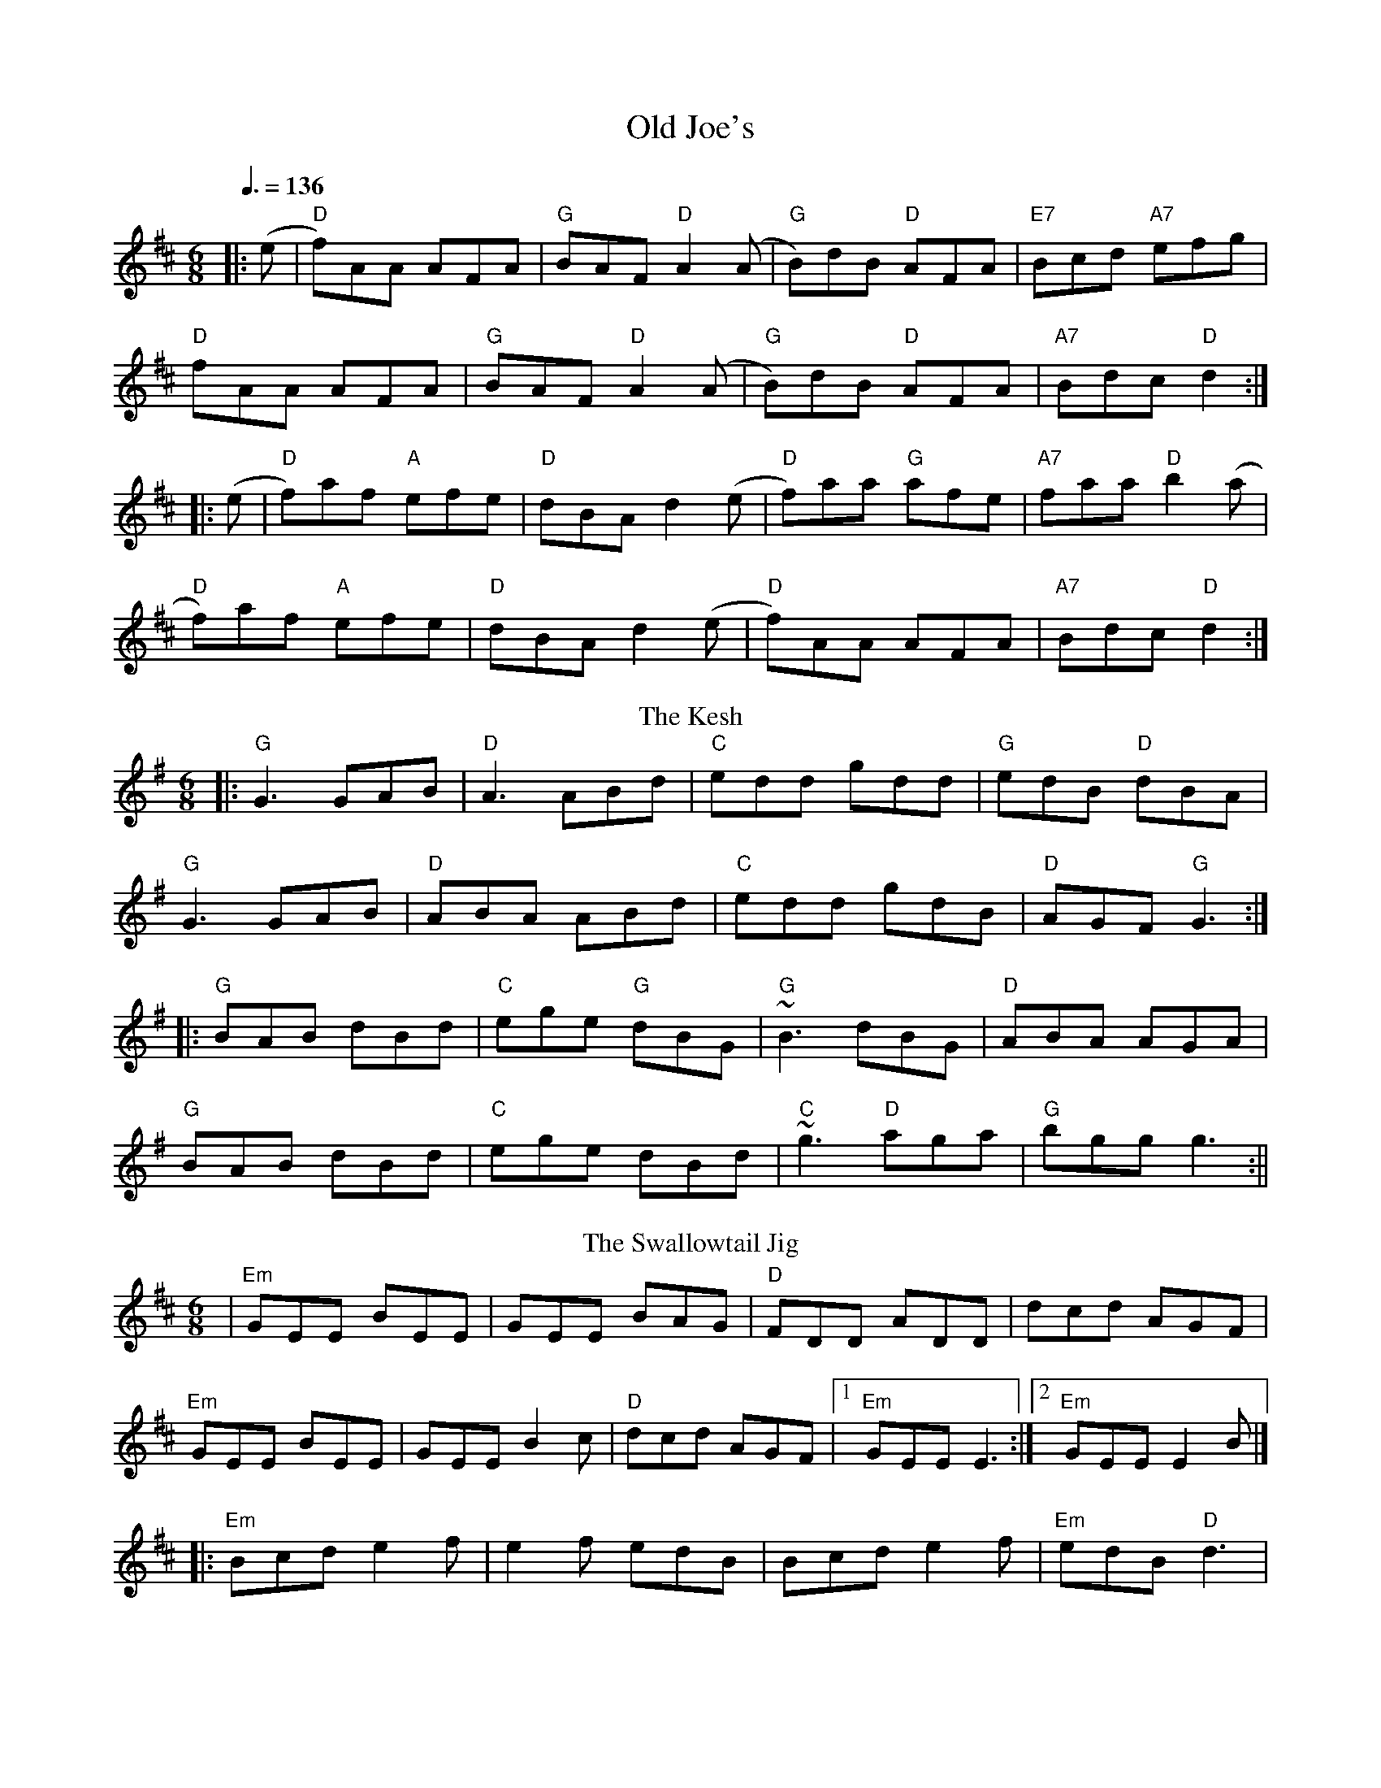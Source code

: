 I:abc-charset utf-8
X:1
T: Old Joe's
R: jig
M: 6/8
L: 1/8
K: Dmaj
Q: 3/8=136
|: (e|"D"f)AA AFA | "G"BAF "D"A2 (A|"G"B)dB "D"AFA |"E7"Bcd "A7"efg |
"D"fAA AFA | "G"BAF "D"A2 (A|"G"B)dB "D"AFA | "A7"Bdc "D"d2 :|
|: (e|"D"f)af "A"efe | "D"dBA d2(e | "D"f)aa "G"afe |"A7"faa "D"b2 (a |
"D"f)af "A"efe | "D"dBA d2(e|"D"f)AA AFA | "A7"Bdc "D"d2 :|
T: The Kesh
M: 6/8
L: 1/8
K: Gmaj
|:"G"G3 GAB| "D"A3 ABd|"C"edd gdd|"G"edB "D"dBA|
"G"G3 GAB|"D"ABA ABd|"C"edd gdB|"D"AGF "G"G3:|
||:"G"BAB dBd|"C"ege "G"dBG|"G"~B3 dBG|"D"ABA AGA|
"G"BAB dBd|"C"ege dBd|"C"~g3 "D"aga|"G"bgg g3:||
T: The Swallowtail Jig
R: jig
M: 6/8
L: 1/8
K: Dmaj
|"Em"GEE BEE|GEE BAG|"D"FDD ADD|dcd AGF|
"Em"GEE BEE|GEE B2 c|"D"dcd AGF|[1"Em"GEE E3:|[2"Em"GEE E2 B|]
|:"Em"Bcd e2f|e2f edB|Bcd e2f|"Em"edB "D"d3|
"Em"Bcd e2f|e2f edB|"D"dcd AGF|[1"Em"GEE E2B:|[2"Em"GEE E3|]
